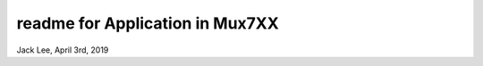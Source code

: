 readme for Application in Mux7XX
#######################################
Jack Lee, April 3rd, 2019



